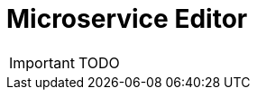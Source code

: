 = Microservice Editor
:imagesdir: ./resources/
ifdef::env-github,env-browser[:outfilesuffix: .adoc]
:source-highlighter: pygments

IMPORTANT: TODO